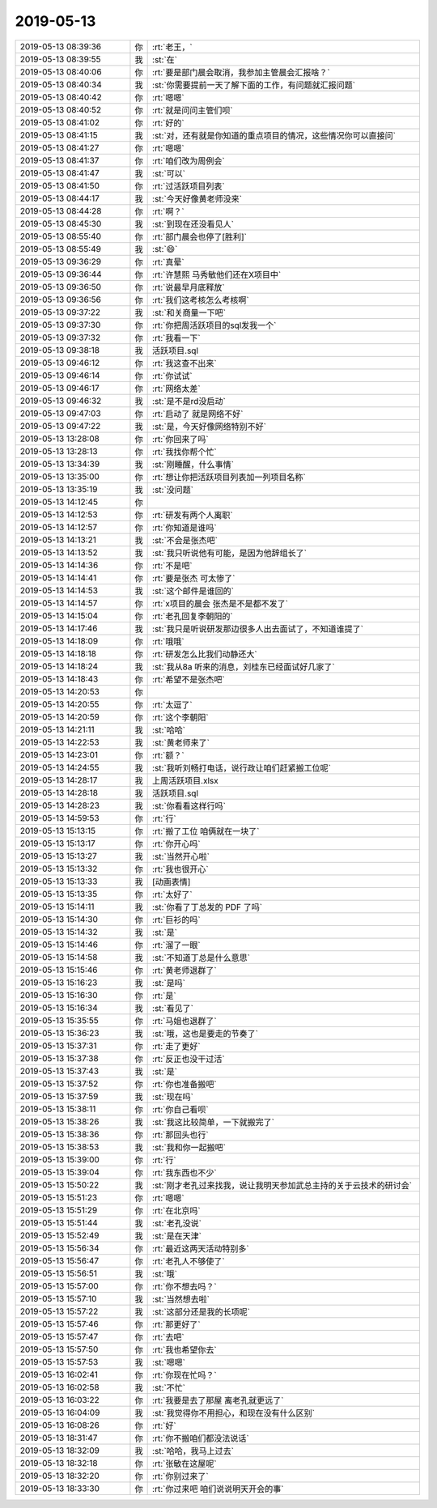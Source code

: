 2019-05-13
-------------

.. list-table::
   :widths: 25, 1, 60

   * - 2019-05-13 08:39:36
     - 你
     - :rt:`老王，`
   * - 2019-05-13 08:39:55
     - 我
     - :st:`在`
   * - 2019-05-13 08:40:06
     - 你
     - :rt:`要是部门晨会取消，我参加主管晨会汇报啥？`
   * - 2019-05-13 08:40:34
     - 我
     - :st:`你需要提前一天了解下面的工作，有问题就汇报问题`
   * - 2019-05-13 08:40:42
     - 你
     - :rt:`嗯嗯`
   * - 2019-05-13 08:40:52
     - 你
     - :rt:`就是问问主管们呗`
   * - 2019-05-13 08:41:02
     - 你
     - :rt:`好的`
   * - 2019-05-13 08:41:15
     - 我
     - :st:`对，还有就是你知道的重点项目的情况，这些情况你可以直接问`
   * - 2019-05-13 08:41:27
     - 你
     - :rt:`嗯嗯`
   * - 2019-05-13 08:41:37
     - 你
     - :rt:`咱们改为周例会`
   * - 2019-05-13 08:41:47
     - 我
     - :st:`可以`
   * - 2019-05-13 08:41:50
     - 你
     - :rt:`过活跃项目列表`
   * - 2019-05-13 08:44:17
     - 我
     - :st:`今天好像黄老师没来`
   * - 2019-05-13 08:44:28
     - 你
     - :rt:`啊？`
   * - 2019-05-13 08:45:30
     - 我
     - :st:`到现在还没看见人`
   * - 2019-05-13 08:55:40
     - 你
     - :rt:`部门晨会也停了[胜利]`
   * - 2019-05-13 08:55:49
     - 我
     - :st:`😄`
   * - 2019-05-13 09:36:29
     - 你
     - :rt:`真晕`
   * - 2019-05-13 09:36:44
     - 你
     - :rt:`许慧熙 马秀敏他们还在X项目中`
   * - 2019-05-13 09:36:50
     - 你
     - :rt:`说最早月底释放`
   * - 2019-05-13 09:36:56
     - 你
     - :rt:`我们这考核怎么考核啊`
   * - 2019-05-13 09:37:22
     - 我
     - :st:`和关商量一下吧`
   * - 2019-05-13 09:37:30
     - 你
     - :rt:`你把周活跃项目的sql发我一个`
   * - 2019-05-13 09:37:32
     - 你
     - :rt:`我看一下`
   * - 2019-05-13 09:38:18
     - 我
     - 活跃项目.sql
   * - 2019-05-13 09:46:12
     - 你
     - :rt:`我这查不出来`
   * - 2019-05-13 09:46:14
     - 你
     - :rt:`你试试`
   * - 2019-05-13 09:46:17
     - 你
     - :rt:`网络太差`
   * - 2019-05-13 09:46:32
     - 我
     - :st:`是不是rd没启动`
   * - 2019-05-13 09:47:03
     - 你
     - :rt:`启动了 就是网络不好`
   * - 2019-05-13 09:47:22
     - 我
     - :st:`是，今天好像网络特别不好`
   * - 2019-05-13 13:28:08
     - 你
     - :rt:`你回来了吗`
   * - 2019-05-13 13:28:13
     - 你
     - :rt:`我找你帮个忙`
   * - 2019-05-13 13:34:39
     - 我
     - :st:`刚睡醒，什么事情`
   * - 2019-05-13 13:35:00
     - 你
     - :rt:`想让你把活跃项目列表加一列项目名称`
   * - 2019-05-13 13:35:19
     - 我
     - :st:`没问题`
   * - 2019-05-13 14:12:45
     - 你
     - .. image:: /images/325075.jpg
          :width: 100px
   * - 2019-05-13 14:12:53
     - 你
     - :rt:`研发有两个人离职`
   * - 2019-05-13 14:12:57
     - 你
     - :rt:`你知道是谁吗`
   * - 2019-05-13 14:13:21
     - 我
     - :st:`不会是张杰吧`
   * - 2019-05-13 14:13:52
     - 我
     - :st:`我只听说他有可能，是因为他辞组长了`
   * - 2019-05-13 14:14:36
     - 你
     - :rt:`不是吧`
   * - 2019-05-13 14:14:41
     - 你
     - :rt:`要是张杰 可太惨了`
   * - 2019-05-13 14:14:53
     - 我
     - :st:`这个邮件是谁回的`
   * - 2019-05-13 14:14:57
     - 你
     - :rt:`x项目的晨会 张杰是不是都不发了`
   * - 2019-05-13 14:15:04
     - 你
     - :rt:`老孔回复李朝阳的`
   * - 2019-05-13 14:17:46
     - 我
     - :st:`我只是听说研发那边很多人出去面试了，不知道谁提了`
   * - 2019-05-13 14:18:09
     - 你
     - :rt:`哦哦`
   * - 2019-05-13 14:18:18
     - 你
     - :rt:`研发怎么比我们动静还大`
   * - 2019-05-13 14:18:24
     - 我
     - :st:`我从8a 听来的消息，刘桂东已经面试好几家了`
   * - 2019-05-13 14:18:43
     - 你
     - :rt:`希望不是张杰吧`
   * - 2019-05-13 14:20:53
     - 你
     - .. image:: /images/325090.jpg
          :width: 100px
   * - 2019-05-13 14:20:55
     - 你
     - :rt:`太逗了`
   * - 2019-05-13 14:20:59
     - 你
     - :rt:`这个李朝阳`
   * - 2019-05-13 14:21:11
     - 我
     - :st:`哈哈`
   * - 2019-05-13 14:22:53
     - 我
     - :st:`黄老师来了`
   * - 2019-05-13 14:23:01
     - 你
     - :rt:`额？`
   * - 2019-05-13 14:24:55
     - 我
     - :st:`我听刘畅打电话，说行政让咱们赶紧搬工位呢`
   * - 2019-05-13 14:28:17
     - 我
     - 上周活跃项目.xlsx
   * - 2019-05-13 14:28:18
     - 我
     - 活跃项目.sql
   * - 2019-05-13 14:28:23
     - 我
     - :st:`你看看这样行吗`
   * - 2019-05-13 14:59:53
     - 你
     - :rt:`行`
   * - 2019-05-13 15:13:15
     - 你
     - :rt:`搬了工位 咱俩就在一块了`
   * - 2019-05-13 15:13:17
     - 你
     - :rt:`你开心吗`
   * - 2019-05-13 15:13:27
     - 我
     - :st:`当然开心啦`
   * - 2019-05-13 15:13:32
     - 你
     - :rt:`我也很开心`
   * - 2019-05-13 15:13:33
     - 我
     - [动画表情]
   * - 2019-05-13 15:13:35
     - 你
     - :rt:`太好了`
   * - 2019-05-13 15:14:11
     - 我
     - :st:`你看了丁总发的 PDF 了吗`
   * - 2019-05-13 15:14:30
     - 你
     - :rt:`巨衫的吗`
   * - 2019-05-13 15:14:32
     - 我
     - :st:`是`
   * - 2019-05-13 15:14:46
     - 你
     - :rt:`溜了一眼`
   * - 2019-05-13 15:14:58
     - 我
     - :st:`不知道丁总是什么意思`
   * - 2019-05-13 15:15:46
     - 你
     - :rt:`黄老师退群了`
   * - 2019-05-13 15:16:23
     - 我
     - :st:`是吗`
   * - 2019-05-13 15:16:30
     - 你
     - :rt:`是`
   * - 2019-05-13 15:16:34
     - 我
     - :st:`看见了`
   * - 2019-05-13 15:35:55
     - 你
     - :rt:`马姐也退群了`
   * - 2019-05-13 15:36:23
     - 我
     - :st:`哦，这也是要走的节奏了`
   * - 2019-05-13 15:37:31
     - 你
     - :rt:`走了更好`
   * - 2019-05-13 15:37:38
     - 你
     - :rt:`反正也没干过活`
   * - 2019-05-13 15:37:43
     - 我
     - :st:`是`
   * - 2019-05-13 15:37:52
     - 你
     - :rt:`你也准备搬吧`
   * - 2019-05-13 15:37:59
     - 我
     - :st:`现在吗`
   * - 2019-05-13 15:38:11
     - 你
     - :rt:`你自己看呗`
   * - 2019-05-13 15:38:26
     - 我
     - :st:`我这比较简单，一下就搬完了`
   * - 2019-05-13 15:38:36
     - 你
     - :rt:`那回头也行`
   * - 2019-05-13 15:38:53
     - 我
     - :st:`我和你一起搬吧`
   * - 2019-05-13 15:39:00
     - 你
     - :rt:`行`
   * - 2019-05-13 15:39:04
     - 你
     - :rt:`我东西也不少`
   * - 2019-05-13 15:50:22
     - 我
     - :st:`刚才老孔过来找我，说让我明天参加武总主持的关于云技术的研讨会`
   * - 2019-05-13 15:51:23
     - 你
     - :rt:`嗯嗯`
   * - 2019-05-13 15:51:29
     - 你
     - :rt:`在北京吗`
   * - 2019-05-13 15:51:44
     - 我
     - :st:`老孔没说`
   * - 2019-05-13 15:52:49
     - 我
     - :st:`是在天津`
   * - 2019-05-13 15:56:34
     - 你
     - :rt:`最近这两天活动特别多`
   * - 2019-05-13 15:56:47
     - 你
     - :rt:`老孔人不够使了`
   * - 2019-05-13 15:56:51
     - 我
     - :st:`哦`
   * - 2019-05-13 15:57:00
     - 你
     - :rt:`你不想去吗？`
   * - 2019-05-13 15:57:10
     - 我
     - :st:`当然想去啦`
   * - 2019-05-13 15:57:22
     - 我
     - :st:`这部分还是我的长项呢`
   * - 2019-05-13 15:57:46
     - 你
     - :rt:`那更好了`
   * - 2019-05-13 15:57:47
     - 你
     - :rt:`去吧`
   * - 2019-05-13 15:57:50
     - 你
     - :rt:`我也希望你去`
   * - 2019-05-13 15:57:53
     - 我
     - :st:`嗯嗯`
   * - 2019-05-13 16:02:41
     - 你
     - :rt:`你现在忙吗？`
   * - 2019-05-13 16:02:58
     - 我
     - :st:`不忙`
   * - 2019-05-13 16:03:22
     - 你
     - :rt:`我要是去了那屋 离老孔就更远了`
   * - 2019-05-13 16:04:09
     - 我
     - :st:`我觉得你不用担心，和现在没有什么区别`
   * - 2019-05-13 16:08:26
     - 你
     - :rt:`好`
   * - 2019-05-13 18:31:47
     - 你
     - :rt:`你不搬咱们都没法说话`
   * - 2019-05-13 18:32:09
     - 我
     - :st:`哈哈，我马上过去`
   * - 2019-05-13 18:32:18
     - 你
     - :rt:`张敏在这屋呢`
   * - 2019-05-13 18:32:20
     - 你
     - :rt:`你别过来了`
   * - 2019-05-13 18:33:30
     - 你
     - :rt:`你过来吧 咱们说说明天开会的事`